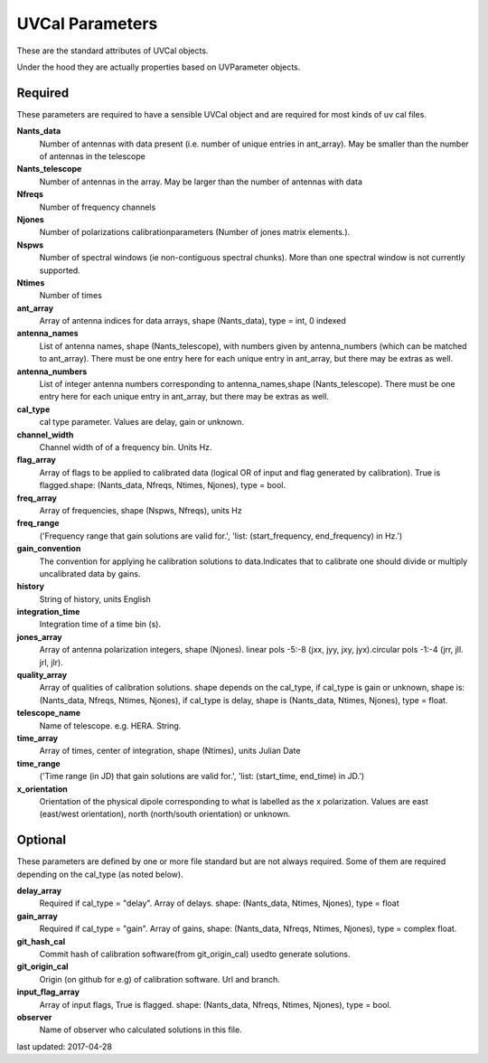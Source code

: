 UVCal Parameters
==============
These are the standard attributes of UVCal objects.

Under the hood they are actually properties based on UVParameter objects.

Required
----------------
These parameters are required to have a sensible UVCal object and 
are required for most kinds of uv cal files.

**Nants_data**
     Number of antennas with data present (i.e. number of unique entries in ant_array). May be smaller than the number of antennas in the telescope

**Nants_telescope**
     Number of antennas in the array. May be larger than the number of antennas with data

**Nfreqs**
     Number of frequency channels

**Njones**
     Number of polarizations calibrationparameters (Number of jones matrix elements.).

**Nspws**
     Number of spectral windows (ie non-contiguous spectral chunks). More than one spectral window is not currently supported.

**Ntimes**
     Number of times

**ant_array**
     Array of antenna indices for data arrays, shape (Nants_data), type = int, 0 indexed

**antenna_names**
     List of antenna names, shape (Nants_telescope), with numbers given by antenna_numbers (which can be matched to ant_array). There must be one entry here for each unique entry in ant_array, but there may be extras as well.

**antenna_numbers**
     List of integer antenna numbers corresponding to antenna_names,shape (Nants_telescope). There must be one entry here for each unique entry in ant_array, but there may be extras as well.

**cal_type**
     cal type parameter. Values are delay, gain or unknown.

**channel_width**
     Channel width of of a frequency bin. Units Hz.

**flag_array**
     Array of flags to be applied to calibrated data (logical OR of input and flag generated by calibration). True is flagged.shape: (Nants_data, Nfreqs, Ntimes, Njones), type = bool.

**freq_array**
     Array of frequencies, shape (Nspws, Nfreqs), units Hz

**freq_range**
     ('Frequency range that gain solutions are valid for.', 'list: (start_frequency, end_frequency) in Hz.')

**gain_convention**
     The convention for applying he calibration solutions to data.Indicates that to calibrate one should divide or multiply uncalibrated data by gains.

**history**
     String of history, units English

**integration_time**
     Integration time of a time bin (s).

**jones_array**
     Array of antenna polarization integers, shape (Njones). linear pols -5:-8 (jxx, jyy, jxy, jyx).circular pols -1:-4 (jrr, jll. jrl, jlr).

**quality_array**
     Array of qualities of calibration solutions. shape depends on the cal_type, if cal_type is gain or unknown, shape is: (Nants_data, Nfreqs, Ntimes, Njones), if cal_type is delay, shape is (Nants_data, Ntimes, Njones), type = float.

**telescope_name**
     Name of telescope. e.g. HERA. String.

**time_array**
     Array of times, center of integration, shape (Ntimes), units Julian Date

**time_range**
     ('Time range (in JD) that gain solutions are valid for.', 'list: (start_time, end_time) in JD.')

**x_orientation**
     Orientation of the physical dipole corresponding to what is labelled as the x polarization. Values are east (east/west orientation),  north (north/south orientation) or unknown.

Optional
----------------
These parameters are defined by one or more file standard but are not always required.
Some of them are required depending on the cal_type (as noted below).

**delay_array**
     Required if cal_type = "delay". Array of delays. shape: (Nants_data, Ntimes, Njones), type = float

**gain_array**
     Required if cal_type = "gain". Array of gains, shape: (Nants_data, Nfreqs, Ntimes, Njones), type = complex float.

**git_hash_cal**
     Commit hash of calibration software(from git_origin_cal) usedto generate solutions.

**git_origin_cal**
     Origin (on github for e.g) of calibration software. Url and branch.

**input_flag_array**
     Array of input flags, True is flagged. shape: (Nants_data, Nfreqs, Ntimes, Njones), type = bool.

**observer**
     Name of observer who calculated solutions in this file.

last updated: 2017-04-28
